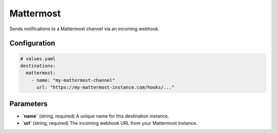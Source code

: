 Mattermost
==========

Sends notifications to a Mattermost channel via an incoming webhook.

Configuration
-------------

.. code-block:: yaml

    # values.yaml
    destinations:
      mattermost:
        - name: "my-mattermost-channel"
          url: "https://my-mattermost-instance.com/hooks/..."

Parameters
----------

-   **`name`** (string, required)
    A unique name for this destination instance.

-   **`url`** (string, required)
    The incoming webhook URL from your Mattermost instance. 